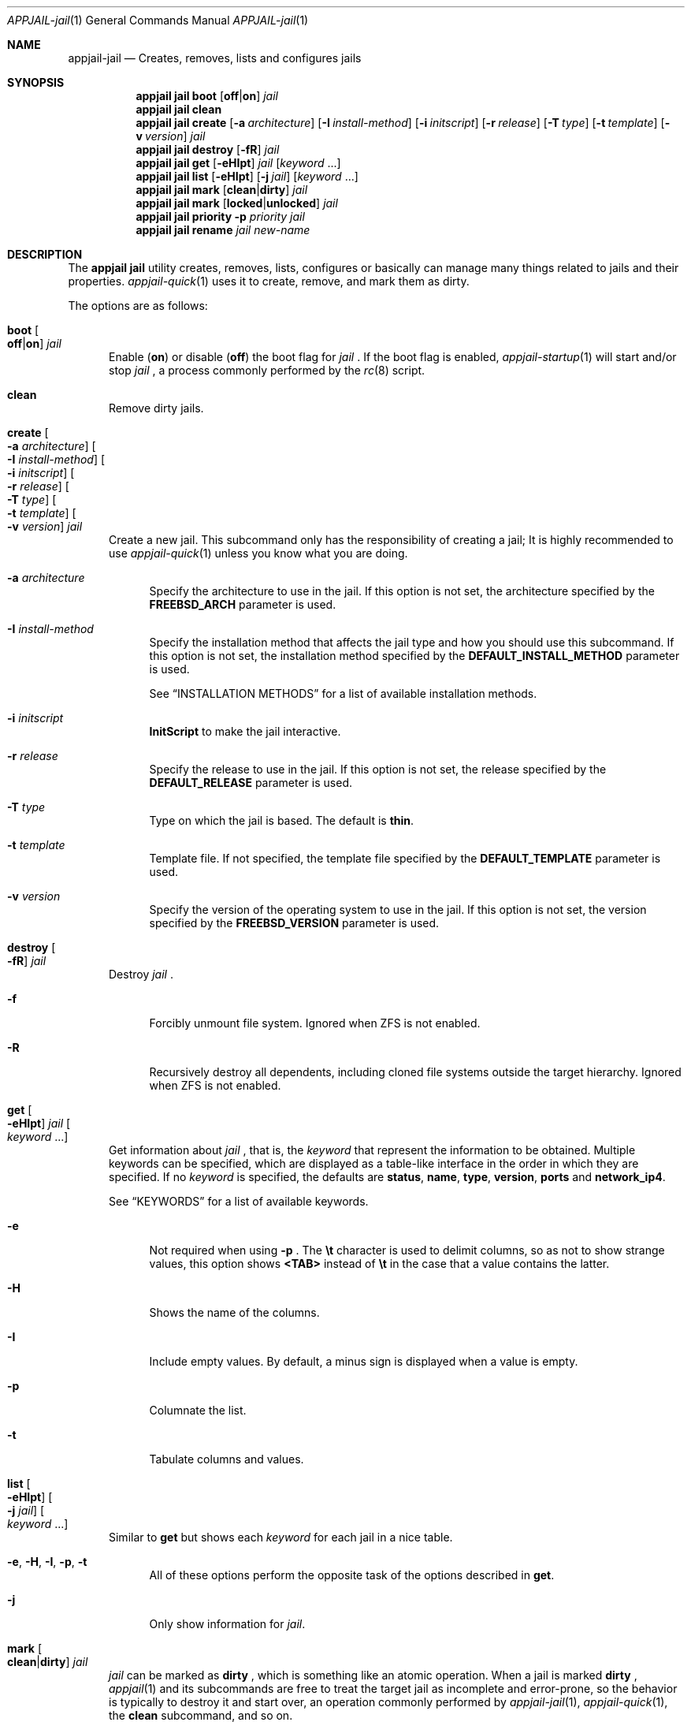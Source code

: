 .\"Copyright (c) 2024, Jesús Daniel Colmenares Oviedo <DtxdF@disroot.org>
.\"All rights reserved.
.\"
.\"Redistribution and use in source and binary forms, with or without
.\"modification, are permitted provided that the following conditions are met:
.\"
.\"* Redistributions of source code must retain the above copyright notice, this
.\"  list of conditions and the following disclaimer.
.\"
.\"* Redistributions in binary form must reproduce the above copyright notice,
.\"  this list of conditions and the following disclaimer in the documentation
.\"  and/or other materials provided with the distribution.
.\"
.\"* Neither the name of the copyright holder nor the names of its
.\"  contributors may be used to endorse or promote products derived from
.\"  this software without specific prior written permission.
.\"
.\"THIS SOFTWARE IS PROVIDED BY THE COPYRIGHT HOLDERS AND CONTRIBUTORS "AS IS"
.\"AND ANY EXPRESS OR IMPLIED WARRANTIES, INCLUDING, BUT NOT LIMITED TO, THE
.\"IMPLIED WARRANTIES OF MERCHANTABILITY AND FITNESS FOR A PARTICULAR PURPOSE ARE
.\"DISCLAIMED. IN NO EVENT SHALL THE COPYRIGHT HOLDER OR CONTRIBUTORS BE LIABLE
.\"FOR ANY DIRECT, INDIRECT, INCIDENTAL, SPECIAL, EXEMPLARY, OR CONSEQUENTIAL
.\"DAMAGES (INCLUDING, BUT NOT LIMITED TO, PROCUREMENT OF SUBSTITUTE GOODS OR
.\"SERVICES; LOSS OF USE, DATA, OR PROFITS; OR BUSINESS INTERRUPTION) HOWEVER
.\"CAUSED AND ON ANY THEORY OF LIABILITY, WHETHER IN CONTRACT, STRICT LIABILITY,
.\"OR TORT (INCLUDING NEGLIGENCE OR OTHERWISE) ARISING IN ANY WAY OUT OF THE USE
.\"OF THIS SOFTWARE, EVEN IF ADVISED OF THE POSSIBILITY OF SUCH DAMAGE.
.Dd April 4, 2024
.Dt APPJAIL-jail 1
.Os
.Sh NAME
.Nm appjail-jail
.Nd Creates, removes, lists and configures jails
.Sh SYNOPSIS
.Nm appjail jail
.Cm boot
.Op Cm off Ns | Ns Cm on
.Ar jail
.Nm appjail jail
.Cm clean
.Nm appjail jail
.Cm create
.Op Fl a Ar architecture
.Op Fl I Ar install-method
.Op Fl i Ar initscript
.Op Fl r Ar release
.Op Fl T Ar type
.Op Fl t Ar template
.Op Fl v Ar version
.Ar jail
.Nm appjail jail
.Cm destroy
.Op Fl fR
.Ar jail
.Nm appjail jail
.Cm get
.Op Fl eHIpt
.Ar jail
.Op Ar keyword Ns " " Ns "..."
.Nm appjail jail
.Cm list
.Op Fl eHIpt
.Op Fl j Ar jail
.Op Ar keyword Ns " " Ns "..."
.Nm appjail jail
.Cm mark
.Op Cm clean Ns | Ns Cm dirty
.Ar jail
.Nm appjail jail
.Cm mark
.Op Cm locked Ns | Ns Cm unlocked
.Ar jail
.Nm appjail jail
.Cm priority
.Fl p Ar priority
.Ar jail
.Nm appjail jail
.Cm rename
.Ar jail
.Ar new-name
.Sh DESCRIPTION
The
.Sy appjail jail
utility creates, removes, lists, configures or basically can manage many things
related to jails and their properties.
.Xr appjail-quick 1
uses it to create, remove, and mark them as dirty.
.Pp
The options are as follows:
.Bl -tag -width xxx
.It Cm boot Oo Cm off Ns | Ns Cm on Oc Ar jail
Enable
.Pq Cm on
or disable
.Pq Cm off
the boot flag for
.Ar jail
.Ns "."
If the boot flag is enabled,
.Xr appjail-startup 1
will start and/or stop
.Ar jail
.Ns ,
a process commonly performed by the
.Xr rc 8
script.
.It Cm clean
Remove dirty jails.
.It Cm create Oo Fl a Ar architecture Oc Oo Fl I Ar install-method Oc Oo Fl i Ar initscript Oc Oo Fl r Ar release Oc Oo Fl T Ar type Oc Oo Fl t Ar template Oc Oo Fl v Ar version Oc Ar jail
Create a new jail. This subcommand only has the responsibility of creating a jail;
It is highly recommended to use
.Xr appjail-quick 1
unless you know what you are doing.
.Pp
.Bl -tag -width xx
.It Fl a Ar architecture
Specify the architecture to use in the jail. If this option is not set, the architecture
specified by the
.Sy FREEBSD_ARCH
parameter is used.
.It Fl I Ar install-method
Specify the installation method that affects the jail type and how you should use
this subcommand. If this option is not set, the installation method
specified by the
.Sy DEFAULT_INSTALL_METHOD
parameter is used.
.Pp
See
.Sx INSTALLATION METHODS
for a list of available installation methods.
.It Fl i Ar initscript
.Sy InitScript
to make the jail interactive.
.It Fl r Ar release
Specify the release to use in the jail. If this option is not set, the release
specified by the
.Sy DEFAULT_RELEASE
parameter is used.
.It Fl T Ar type
Type on which the jail is based. The default is
.Sy thin "."
.It Fl t Ar template
Template file. If not specified, the template file specified by the
.Sy DEFAULT_TEMPLATE
parameter is used.
.It Fl v Ar version
Specify the version of the operating system to use in the jail. If this option is not set, the version
specified by the
.Sy FREEBSD_VERSION
parameter is used.
.El
.It Cm destroy Oo Fl fR Oc Ar jail
Destroy
.Ar jail
.Ns "."
.Pp
.Bl -tag -width xx
.It Fl f
Forcibly unmount file system. Ignored when ZFS is not enabled.
.It Fl R
Recursively destroy all dependents, including cloned file systems outside the target
hierarchy. Ignored when ZFS is not enabled.
.El
.It Cm get Oo Fl eHIpt Oc Ar jail Oo Ar keyword Ns " " Ns "..." Oc
Get information about
.Ar jail
.Ns , that is, the
.Ar keyword
that represent the information to be obtained. Multiple keywords can be specified,
which are displayed as a table-like interface in the order in which they are specified.
.No If no Ar keyword No is specified, the defaults are Sy status Ns , Sy name Ns , Sy type Ns , Sy version Ns , Sy ports No and Sy network_ip4 Ns "."
.Pp
See
.Sx KEYWORDS
for a list of available keywords.
.Pp
.Bl -tag -width xx
.It Fl e
Not required when using
.Fl p
.Ns "."
The
.Sy \et
character is used to delimit columns,
so as not to show strange values, this option shows
.Sy <TAB>
instead of
.Sy \et
in the case that a value contains the latter.
.It Fl H
Shows the name of the columns.
.It Fl I
Include empty values. By default, a minus sign is displayed when a value is empty.
.It Fl p
Columnate the list.
.It Fl t
Tabulate columns and values.
.El
.It Cm list Oo Fl eHIpt Oc Oo Fl j Ar jail Oc Oo Ar keyword Ns " " Ns "..." Oc
.No Similar to Cm get No but shows each Ar keyword No for each jail in a nice table.
.Pp
.Bl -tag -width xx
.It Fl e Ns , Fl H Ns , Fl I Ns , Fl p Ns , Fl t
.No All of these options perform the opposite task of the options described in Cm get Ns "."
.It Fl j
.No Only show information for Ar jail Ns "."
.El
.It Cm mark Oo Cm clean Ns | Ns Cm dirty Oc Ar jail
.Ar jail
can be marked as
.Cm dirty
.Ns , which is something like an atomic operation. When a jail is marked
.Cm dirty
.Ns ,
.Xr appjail 1
and its subcommands are free to treat the target jail as incomplete and error-prone, so the behavior is typically to destroy it and start over, an operation commonly performed by
.Xr appjail-jail 1 ","
.Xr appjail-quick 1 ","
the
.Cm clean
subcommand, and so on.
.It Cm mark Oo Cm locked Ns | Ns Cm unlocked Oc Ar jail
Used by
.Xr appjail-start 1
to prevent another process from executing it
.Po e.g.: the user spawns a new shell and executes
.Xr appjail-start 1
.Pc
while the first one is still running.
.Pp
Marking
.Ar jail
as
.Cm locked
locks it, but if you try to lock it again it fails unless it is marked as
.Cm unlocked
.Ns "."
.It Cm priority Fl p Ar priority Ar jail
Change the
.Ar priority
for
.Ar jail
.Ns "."
.It Cm rename Ar jail Ar new-name
Rename
.Ar jail
with a new name.
.El
.Sh INSTALLATION METHODS
.Bl -tag -width xx
.It Cm clone+jail Ns = Ns Qo Ar jail Ns @ Ns Ar snapshot Qc
.Pp
Create a new jail by cloning a ZFS
.Ar snapshot
of
.Ar jail
.Ns "."
.Pp
.Em Parameters ":"
.Bl -dash -compact
.It
.Ar jail Ns :
Jail to create a ZFS snapshot for cloning.
.It
.Ar snapshot Ns :
ZFS snapshot name.
.El
.It Cm clone+release Ns = Ns Qo Ar snapshot Qc
.Pp
Create a new jail by cloning a ZFS
.Ar snapshot
of a release.
.Pp
With this option only the
.Em linux+debootstrap
and
.Em thick
jail types can be used.
.Pp
.Em Parameters ":"
.Bl -dash -compact
.It
.Ar snapshot Ns :
ZFS snapshot name.
.El
.It Cm copy Ns = Ns Qo Ar jail Qc
.Pp
Create a new jail by copying another existing
.Ar jail
.Ns "."
.It Cm empty
.Pp
Create an empty jail.
.It Cm export+jail Ns = Ns Qo Cm output Ns : Ns Ar outname Oo Cm portable Oc Oo Cm compress Ns : Ns Ar algo Oc Qc
.Pp
Export the jail directory to a tarball file.
.Pp
.Em Parameters ":"
.Bl -dash -compact
.It
.Cm output Ns :
Output name.
.It
.Cm portable
Ignored, but used by
.Sy export+root "."
.It
.Cm compress Ns :
If specified, the file will be compressed.
.Pp
See
.Sx COMPRESSION ALGORITHMS
for a list of available compression algorithms.
.El
.It Cm export+root Ns = Ns Qo Cm output Ns : Ns Ar outname Oo Cm portable Oc Oo Cm compress Ns : Ns Ar algo Oc Qc
.Pp
Export the root directory of the jail to a tarball file.
.Pp
.Em Parameters ":"
.Bl -dash -compact
.It
.Cm output Ns :
Output name.
.It
.Cm portable
Include only portable files, that is, the jail directory, the
.Sy InitScript
script, the configuration file that describes the jail, and the specifications of
volumes used by the jail. This is used by
.Xr appjail-image 1 "."
.It
.Cm compress Ns :
If specified, the file will be compressed.
.Pp
See
.Sx COMPRESSION ALGORITHMS
for a list of available compression algorithms.
.El
.It Cm import+jail Ns = Ns Qo Cm input Ns : Ns Ar file Oo Cm portable Oc Oo Cm compress Ns : Ns Ar algo Oc Qc
.Pp
Create a new jail by importing a tarball file into the jail directory.
.Pp
.Em Parameters ":"
.Bl -dash -compact
.It
.Cm input Ns :
Tarball file.
.It
.Cm portable Ns :
Ignored, but used by
.Sy import+root "."
.It
.Cm compress Ns :
Ignored, but used by
.Sy zfs+import+jail
and
.Sy zfs+import+root "."
.El
.It Cm import+root Ns = Ns Qo Cm input Ns : Ns Ar file Oo Cm portable Oc Oo Cm compress Ns : Ns Ar algo Oc Qc
.Pp
Create a new jail by importing a tarball file into the root directory of the jail.
.Pp
.Em Parameters ":"
.Bl -dash -compact
.It
.Cm input Ns :
Tarball file.
.It
.Cm portable Ns :
Include only portable files, that is, the jail directory, the
.Sy InitScript
script, the configuration file that describes the jail, and the specifications of
volumes used by the jail. This is used by
.Xr appjail-image 1 "."
.It
.Cm compress Ns :
Ignored, but used by
.Sy zfs+import+root
and
.Sy zfs+import+root "."
.El
.It Cm standard
.Pp
Create a
.Sy thin ","
.Sy thick
or
.Sy linux+debootstrap jail "."
.It Cm tiny+export Ns = Ns Qo Cm files Ns : Ns file Cm output Ns : Ns outname Oo Cm compress Ns : Ns Ar algo Oc Qc
.Pp
Export a jail directory with only the files needed to run a program.
.Pp
.Em Parameters ":"
.Bl -dash -compact
.It
.Cm files Ns :
A file that contains a list of files to export.
.It
.Cm output Ns :
Output name.
.It
.Cm compress Ns :
If specified, the file will be compressed.
.Pp
See
.Sx COMPRESSION ALGORITHMS
for a list of available compression algorithms.
.El
.It Cm tiny+import Ns = Ns Qo Ar file Qc
.Pp
Create a new jail by importing a TinyJail.
.It Cm zfs+export+jail Ns = Ns Qo Cm output Ns : Ns Ar outname Oo Cm portable Oc Oo Cm compress Ns : Ns Ar algo Oc Qc
.Pp
Recursively export the jail dataset to a ZFS image file.
.Pp
.Bl -dash -compact
.It
.Cm output Ns :
Output name.
.It
.Cm portable Ns :
Ignored, but used by
.Sy export+root "."
.It
.Cm compress Ns :
If specified, the file will be compressed.
.Pp
See
.Sx COMPRESSION ALGORITHMS
for a list of available compression algorithms.
.El
.It Cm zfs+export+root Ns = Ns Qo Cm output Ns : Ns Ar outname Oo Cm portable Oc Oo Cm compress Ns : Ns Ar algo Oc Qc
.Pp
Recursively export the root jail dataset to a ZFS image file.
.Pp
.Bl -dash -compact
.It
.Cm output Ns :
Output name.
.It
.Cm portable Ns :
Ignored, but used by
.Sy export+root "."
.It
.Cm compress Ns :
If specified, the file will be compressed.
.Pp
See
.Sx COMPRESSION ALGORITHMS
for a list of available compression algorithms.
.El
.It Cm zfs+import+jail Ns = Ns Qo Cm input Ns : Ns Ar file Oo Cm portable Oc Oo Cm compress Ns : Ns Ar algo Oc Qc
.Pp
Create a new jail by importing a ZFS image into the jail directory.
.Pp
.Em Parameters ":"
.Bl -dash -compact
.It
.Cm input Ns :
ZFS image.
.It
.Cm portable Ns :
Ignored, but used by
.Sy import+root "."
.It
.Cm compress Ns :
Change the compression algorithm. Automatic detection of the algorithm used by the
ZFS image is performed, but if it fails or you need to change for some reason, you
do so using this subparameter.
.El
.It Cm zfs+import+root Ns = Ns Qo Cm input Ns : Ns Ar file Oo Cm portable Oc Oo Cm compress Ns : Ns Ar algo Oc Qc
.Pp
Create a new jail by importing a ZFS image into the root directory of the jail.
.Pp
.Em Parameters ":"
.Bl -dash -compact
.It
.Cm input Ns :
ZFS image.
.It
.Cm portable Ns :
Ignored, but used by
.Sy import+root "."
.It
.Cm compress Ns :
Change the compression algorithm. Automatic detection of the algorithm used by the
ZFS image is performed, but if it fails or you need to change for some reason, you
do so using this subparameter.
.El
.El
.Sh KEYWORDS
.Bl -tag -width xx
.It Sy appjail_version
AppJail version that was used to first create the jail.
.It Sy arch
Architecture that was used at the creation time.
.It Sy boot
Shows
.Sy 1
if the boot flag is enabled,
.Sy 0
if it is not.
.It Sy created
Creation date. The
.Sy CREATED_FORMAT
parameter specifies the format to display this value.
.It Sy devfs_ruleset
Shows the ruleset assigned by
.Xr appjail-devfs 1 "."
.It Sy dirty
Shows
.Sy 1
if the jail is dirty,
.Sy 0
if it is not.
.It Sy hostname
Shows the hostname assigned by the
.Sy host.hostname
parameter in a template.
.It Sy ip4
Shows the IPv4 addresses assigned by the
.Sy ip4.addr
parameter in a template.
.It Sy ip6
Same as
.Sy ip4
but for IPv6.
.It Sy locked
Shows
.Sy 1
if the jail is locked,
.Sy 0
if it is not.
.It Sy name
Shows the jail name.
.It Sy network_ip4
Shows all current IPv4 addresses assigned to the jail for all virtual networks it is on.
.It Sy networks
Shows all virtual networks the jail is on.
.It Sy path
Jail directory.
.It Sy priority
Jail priority.
.It Sy ports
Exposed ports. Note that this does not mean that port forwarding is performed,
it only shows the ports that are marked to be exposed and may or may not be
currently forwarded.
.It Sy release_name
Release that was or is currently being used by the jail.
.It Sy status
Shows
.Sy UP
if the jail is currently started,
.Sy DOWN
if not.
.It Sy type
Jail type.
.It Sy version
Operating system version that was used at the creation time.
.It Sy version_extra
String commonly used when the jail was created using a build from the FreeBSD source tree.
.El
.Sh COMPRESSION ALGORITHMS
.Bl -tag -width xx -compact
.It Sy bzip
.It Sy gzip
.It Sy lrzip
.No Requires Em archivers/lrzip Ns "."
.It Sy lz4
.It Sy lzma
.It Sy lzop
.No Requires Em archivers/lzop Ns "."
.It Sy xz
.It Sy zstd
.El
.Sh EXIT STATUS
.Ex -std "appjail jail"
.Sh SEE ALSO
.Xr appjail-expose 1
.Xr appjail-fetch 1
.Xr sysexits 3
.Xr appjail-initscript 5
.Xr appjail-template 5
.Xr appjail.conf 5
.Sh AUTHORS
.An Jesús Daniel Colmenares Oviedo Aq Mt DtxdF@disroot.org
